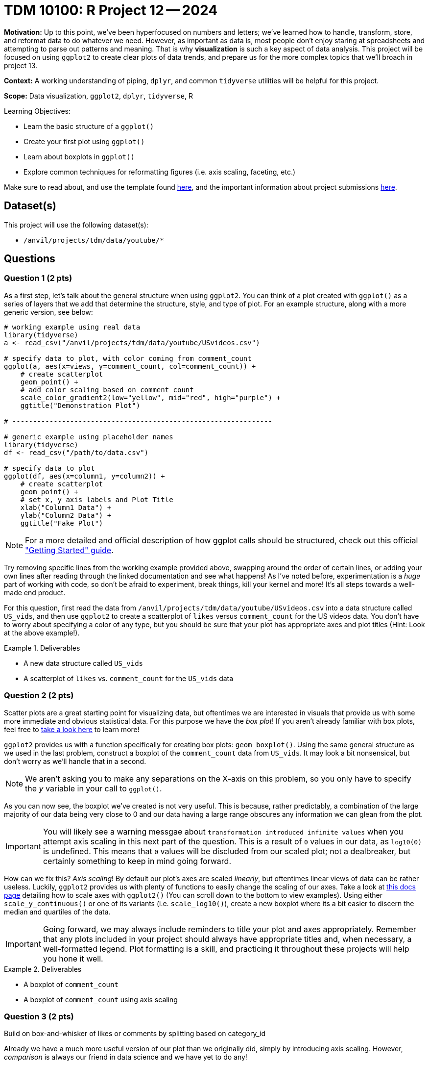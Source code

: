= TDM 10100: R Project 12 -- 2024

**Motivation:** Up to this point, we've been hyperfocused on numbers and letters; we've learned how to handle, transform, store, and reformat data to do whatever we need. However, as important as data is, most people don't enjoy staring at spreadsheets and attempting to parse out patterns and meaning. That is why **visualization** is such a key aspect of data analysis. This project will be focused on using `ggplot2` to create clear plots of data trends, and prepare us for the more complex topics that we'll broach in project 13.

**Context:** A working understanding of piping, `dplyr`, and common `tidyverse` utilities will be helpful for this project.

**Scope:** Data visualization, `ggplot2`, `dplyr`, `tidyverse`, R

.Learning Objectives:
****
- Learn the basic structure of a `ggplot()`
- Create your first plot using `ggplot()`
- Learn about boxplots in `ggplot()`
- Explore common techniques for reformatting figures (i.e. axis scaling, faceting, etc.)
****

Make sure to read about, and use the template found xref:templates.adoc[here], and the important information about project submissions xref:submissions.adoc[here].

== Dataset(s)

This project will use the following dataset(s):

- `/anvil/projects/tdm/data/youtube/*`

== Questions

=== Question 1 (2 pts)

As a first step, let's talk about the general structure when using `ggplot2`. You can think of a plot created with `ggplot()` as a series of layers that we add that determine the structure, style, and type of plot. For an example structure, along with a more generic version, see below:

[source, R]
----
# working example using real data
library(tidyverse)
a <- read_csv("/anvil/projects/tdm/data/youtube/USvideos.csv")

# specify data to plot, with color coming from comment_count
ggplot(a, aes(x=views, y=comment_count, col=comment_count)) + 
    # create scatterplot
    geom_point() + 
    # add color scaling based on comment count
    scale_color_gradient2(low="yellow", mid="red", high="purple") + 
    ggtitle("Demonstration Plot")

# ---------------------------------------------------------------

# generic example using placeholder names
library(tidyverse)
df <- read_csv("/path/to/data.csv")

# specify data to plot
ggplot(df, aes(x=column1, y=column2)) + 
    # create scatterplot
    geom_point() + 
    # set x, y axis labels and Plot Title
    xlab("Column1 Data") +
    ylab("Column2 Data") +
    ggtitle("Fake Plot")
----

[NOTE]
==== 
For a more detailed and official description of how ggplot calls should be structured, check out this official https://ggplot2.tidyverse.org/articles/ggplot2.html["Getting Started" guide].
====

Try removing specific lines from the working example provided above, swapping around the order of certain lines, or adding your own lines after reading through the linked documentation and see what happens! As I've noted before, experimentation is a _huge_ part of working with code, so don't be afraid to experiment, break things, kill your kernel and more! It's all steps towards a well-made end product.

For this question, first read the data from `/anvil/projects/tdm/data/youtube/USvideos.csv` into a data structure called `US_vids`, and then use `ggplot2` to create a scatterplot of `likes` versus `comment_count` for the US videos data. You don't have to worry about specifying a color of any type, but you should be sure that your plot has appropriate axes and plot titles (Hint: Look at the above example!).

.Deliverables
====
- A new data structure called `US_vids`
- A scatterplot of `likes` vs. `comment_count` for the `US_vids` data
====

=== Question 2 (2 pts)

Scatter plots are a great starting point for visualizing data, but oftentimes we are interested in visuals that provide us with some more immediate and obvious statistical data. For this purpose we have the _box plot_! If you aren't already familiar with box plots, feel free to https://en.wikipedia.org/wiki/Box_plot[take a look here] to learn more!

`ggplot2` provides us with a function specifically for creating box plots: `geom_boxplot()`. Using the same general structure as we used in the last problem, construct a boxplot of the `comment_count` data from `US_vids`. It may look a bit nonsensical, but don't worry as we'll handle that in a second.

[NOTE]
====
We aren't asking you to make any separations on the X-axis on this problem, so you only have to specify the _y_ variable in your call to `ggplot()`.
====

As you can now see, the boxplot we've created is not very useful. This is because, rather predictably, a combination of the large majority of our data being very close to 0 and our data having a large range obscures any information we can glean from the plot.

[IMPORTANT]
====
You will likely see a warning messgae about `transformation introduced infinite values` when you attempt axis scaling in this next part of the question. This is a result of `0` values in our data, as `log10(0)` is undefined. This means that `0` values will be discluded from our scaled plot; not a dealbreaker, but certainly something to keep in mind going forward.
====

How can we fix this? _Axis scaling_! By default our plot's axes are scaled _linearly_, but oftentimes linear views of data can be rather useless. Luckily, `ggplot2` provides us with plenty of functions to easily change the scaling of our axes. Take a look at https://ggplot2.tidyverse.org/reference/scale_continuous.html[this docs page] detailing how to scale axes with `ggplot2()` (You can scroll down to the bottom to view examples). Using either `scale_y_continuous()` or one of its variants (i.e. `scale_log10()`), create a new boxplot where its a bit easier to discern the median and quartiles of the data.

[IMPORTANT]
====
Going forward, we may always include reminders to title your plot and axes appropriately. Remember that any plots included in your project should always have appropriate titles and, when necessary, a well-formatted legend. Plot formatting is a skill, and practicing it throughout these projects will help you hone it well.
====

.Deliverables
====
- A boxplot of `comment_count`
- A boxplot of `comment_count` using axis scaling
====

=== Question 3 (2 pts)

Build on box-and-whisker of likes or comments by splitting based on category_id

Already we have a much more useful version of our plot than we originally did, simply by introducing axis scaling. However, _comparison_ is always our friend in data science and we have yet to do any!

In this question, we want you to build on the boxplot you created in the last problem, this time providing a data source for the x axis to use. In project 6, questions 1-2, you were asked to write some code to introduce a new column, `category`, into your data based on the existing `category_id` column. Copy/paste that code in so that you create an equivalent column in this project. Then create a new figure using `ggplot()` that consists of a series of boxplots separeted by `category`.

[NOTE]
====
If you're having trouble getting your X axis labels to be readable and non-overlapping, try taking a look at https://stackoverflow.com/questions/42599953/ggplot-with-overlapping-x-axis-label[this] helpful stackoverflow post.
====

Finally, in a markdown cell, identify which category had the highest interquartile range (the "largest box") and which category had the highest maximum value for comment count.

.Deliverables
====
- Boxplots of `comment_count` separated by `category`
- A sentence detailing which category had the highest interquartile range which category had the highest max comment count
====

=== Question 4 (2 pts)

We've got a good compairison between categories for U.S. YouTube videos now, and some ideas about what types of videos people comment on most in the U.S.. Do you think that trend holds internationally? Luckily, its now within our power to find out!

Start by reading the data from `/anvil/projects/tdm/data/youtube/DEvideos.csv` into a new data structure called `DE_vids`. Modify the `category_id` mapping code you referenced in the last question to again map category IDs to names in your new dataset. You may assume that the `category_id` to `category` mapping is the same for both US and DE (so you can re-use the same list).

Next, run your boxplot-by-category code using the DE data instead of the US data. Are the distributions similar to those of the U.S. data?

In a markdown cell, list which category in the DE data had the largest interquartile range and which had the highest maximum value. Also note if either of these categories is different from those in the US.

Finally, add a few sentences describing any major differences you see between the two distributions. Note outliers, interesting patterns, or large deviations you find between the two of them. Well-written responses with at least 2 sentences will be accepted.

.Deliverables
====
- A 'DE' version of your plot from the last problem
- A sentence or two comparing the category with the highest IQR (interquartile range) and maximum in the DE data to those in the US data
- A few sentences describing any major differences or patterns between the two distributions.
====

=== Question 5 (2 pts)

The comparison we just made was already a huge step forward in our data analysis, but it sure is inconvenient to have to scroll up and down between the two plots like that. Luckily, `faceting` exists to help us put our different plots all on the same figure! 

As a basic example, here is how one could create a faceted boxplot by category. Compare this to question 3, where we just stuffed the categories onto the same axis. There are a lot of benefits to this approach! Try running it yourself to see how it works.

[source, r]
----
# filter just for 3-4 categories, for easy comparison
categories <- c("News and Politics", "Education", "Comedy", "Gaming")
filtered_vids <- filter(US_vids, category %in% categories)

# create faceted boxplot
ggplot(filtered_vids, aes(y=comment_count)) + 
    geom_boxplot() + 
    scale_y_continuous(trans = "log10") +
    facet_wrap(~ category, scales = 'free')
----

For a more complex look, take a glance at the below example, where I've used faceting to compare side-by-side the "Comedy" categories for the US and DE. For more information, take a look at https://stackoverflow.com/questions/57457872/how-to-use-ggplot-faceting-with-data-from-different-dataframes[this stackoverflow post] or https://stackoverflow.com/questions/32747808/facets-and-multiple-datasets-in-ggplot2[this one].

[source, r]
----
# add a country identifier column to each dataset
US_vids$country <- 'US'
DE_vids$country <- 'DE'

# merge our US and DE datasets
US_DE_vids <- bind_rows(US_vids, DE_vids)

# filter for just comedy videos
US_DE_comedy <- filter(US_DE_vids, category == "Comedy")

# use faceting to plot, separating different countries
ggplot(US_DE_comedy, aes(x = category, y = comment_count)) +
  geom_boxplot() +
  scale_y_continuous(trans = "log10") +
  facet_wrap(~ country, scales = 'free') +
  labs(title = 'Faceted Box Plots', x = 'Category', y = 'Comment Count') +
  theme_minimal()
----

[IMPORTANT]
====
If you want the category column to show up correctly, you will need to re-run the previous code using `match()` and your list of category-ID mappings in order to add it to your data.
====

To complete this question, choose at least one country other than US or DE from the list below, choose any category of video, and create a faceted boxplot figure with one boxplot for each country. The actual boxplot data can be anything you want, whether that's `comment_count`, `views` or something else.

[IMPORTANT]
====
Countries to choose from include:

- US
- DE
- CA
- FR
- GB
- IN
- JP
- KR
- MX
- RU
====

[NOTE]
====
If you're struggling with this question, take a look at the provided example where the 'US' and 'DE' comedy categories are compared. Your work should follow a very similar logic to this and in fact you can almost entirely complete this question using copy and paste from the example alone!
====

Then, in a markdown cell, write 3-4 sentences about observations you can make from your faceted plot. Compare and contrast the distributions between the different countries, and feel free to suggest some potential driving factors for the differences between each country.

.Deliverables
====
- A faceted boxplot figure comparing at least 3 different countries in some way
- 3-4 sentences of analysis on the differences between countries' distributions
====

== Submitting your Work

With that, you have now completed our first project on data visualization in R! Hopefully, you can now see the utility of `ggplot2`, and how the structure of a `ggplot()` call makes it very easy to swap out different components of a plot or adjust layout without breaking the whole thing.

In the next project, we'll go further in depth to the different types of plots available to you in `ggplot2`, and give you some freedom to explore and experiment with all the tools you've used throughout the semester.

You're almost done with the class, and it has been an absolute privilege to get to work with you all this year. Please reach out if you need anything, and I look forward to seeing you next week!

.Items to submit
====
- firstname_lastname_project12.ipynb
====

[WARNING]
====
You _must_ double check your `.ipynb` after submitting it in gradescope. A _very_ common mistake is to assume that your `.ipynb` file has been rendered properly and contains your code, markdown, and code output even though it may not. **Please** take the time to double check your work. See https://the-examples-book.com/projects/submissions[here] for instructions on how to double check this.

You **will not** receive full credit if your `.ipynb` file does not contain all of the information you expect it to, or if it does not render properly in Gradescope. Please ask a TA if you need help with this.
====